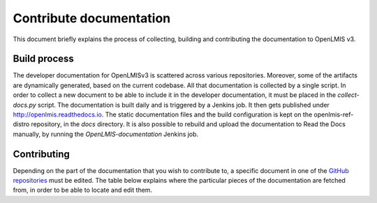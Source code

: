 ========================
Contribute documentation
========================

This document briefly explains the process of collecting, building and contributing the documentation
to OpenLMIS v3.

Build process
-------------

The developer documentation for OpenLMISv3 is scattered across various repositories. Moreover, some
of the artifacts are dynamically generated, based on the current codebase. All that documentation
is collected by a single script. In order to collect a new document to be able to include it in the
developer documentation, it must be placed in the *collect-docs.py* script. The documentation is built
daily and is triggered by a Jenkins job. It then gets published under http://openlmis.readthedocs.io.
The static documentation files and the build configuration is kept on the openlmis-ref-distro repository, in the
*docs* directory. It is also possible to rebuild and upload the documentation to Read the Docs manually, by
running the *OpenLMIS-documentation* Jenkins job.

Contributing
------------

Depending on the part of the documentation that you wish to contribute to, a specific document in one
of the `GitHub repositories <https://github.com/OpenLMIS>`_ must be edited. The table below explains where the
particular pieces of the documentation are fetched from, in order to be able to locate and edit them.

+-------------------------------+--------------------------------------------------------------------------------------+
|Documentation                  |Location and description                                                              |
+===============================+======================================================================================+
|Developer docs - Services      |The documentation for each service is taken from the *README.md* file located on that |
|                               |repository.                                                                           |
+-------------------------------+--------------------------------------------------------------------------------------+
|Developer docs - Style guide   |This is the code style guide, located in the openlmis-template-service in file        |
|                               |*STYLE-GUIDE.md*.                                                                     |
+-------------------------------+--------------------------------------------------------------------------------------+
|Developer docs - Testing guide |This is the document that outlines the strategy and rules for tests development.      |
|                               |It is located in the openlmis-template-service in *TESTING.md* file.                  |
+-------------------------------+--------------------------------------------------------------------------------------+
|Developer docs - Error Handling|This document outlines how errors should be managed in Services and how they should   |
|                               |be reported through API responses.
+-------------------------------+--------------------------------------------------------------------------------------+
|ERD schema                     |The ERD schema for certain services is generated by Jenkins. The static file that     |
|                               |links to the schema is located together with the documentation and the schemas itself |
|                               |are built and kept on Jenkins as build artifacts. The link always points to the ERD   |
|                               |schema of the latest, successful build.                                               |
+-------------------------------+--------------------------------------------------------------------------------------+
|UI Styleguide                  |The configuration of the styleguide is located on the openlmis-requisition-refUI.     |
|                               |The actual Styleguide is generated by the Jenkins job and uploaded to the gh-pages    |
|                               |branch on the same repository.                                                        |
+-------------------------------+--------------------------------------------------------------------------------------+
|API documentation              |This contains the link to the Swagger documentation, that presents the API endpoints. |
|                               |It is built by the Jenkins job and kept as a build artifact, based on the content of  |
|                               |the RAML file. The link always points to the API documentation of the latest,         |
|                               |successful build.                                                                     |
+-------------------------------+--------------------------------------------------------------------------------------+
